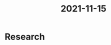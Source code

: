 :PROPERTIES:
:ID:       5310889e-3d4a-4720-83a6-b57cf96088db
:END:
#+title: 2021-11-15
* Research

 
